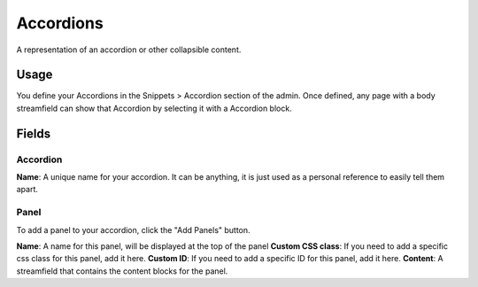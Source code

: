Accordions
==========

A representation of an accordion or other collapsible content.

Usage
-----

You define your Accordions in the Snippets > Accordion section of the admin.  Once defined, any page with a body streamfield can show that Accordion by selecting it with a Accordion block.

Fields
------

Accordion
~~~~~~~~~
**Name**: A unique name for your accordion.  It can be anything, it is just used as a personal reference to easily tell them apart.

Panel
~~~~~

To add a panel to your accordion, click the "Add Panels" button.

**Name**: A name for this panel, will be displayed at the top of the panel
**Custom CSS class**: If you need to add a specific css class for this panel, add it here.
**Custom ID**: If you need to add a specific ID for this panel, add it here.
**Content**: A streamfield that contains the content blocks for the panel.
